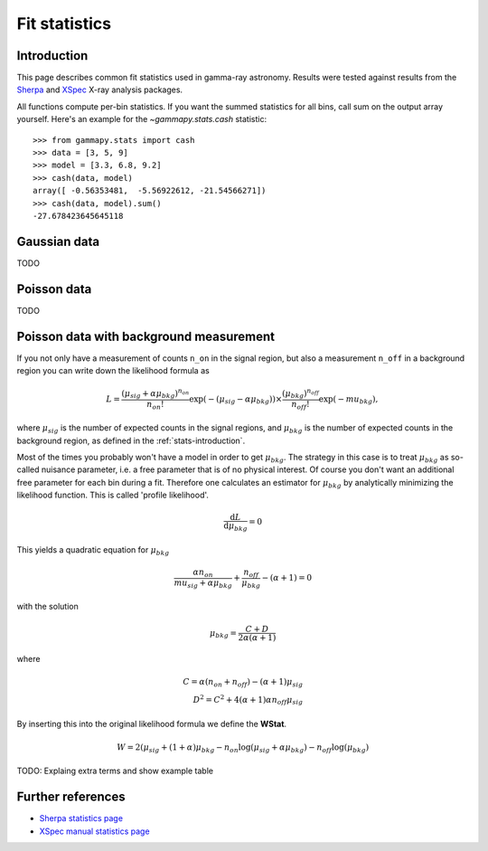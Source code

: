 .. _fit-statistics:

Fit statistics
==============

Introduction
------------

This page describes common fit statistics used in gamma-ray astronomy.
Results were tested against results from the
`Sherpa <http://cxc.harvard.edu/sherpa/>`_ and
`XSpec <https://heasarc.gsfc.nasa.gov/xanadu/xspec/>`_
X-ray analysis packages.

.. Likelihood defined per bin -> take sum
.. Stat = -2 log (L)
.. Code example

All functions compute per-bin statistics. If you want the summed statistics for
all bins, call sum on the output array yourself. Here's an example for the
`~gammapy.stats.cash` statistic:: 

    >>> from gammapy.stats import cash
    >>> data = [3, 5, 9] 
    >>> model = [3.3, 6.8, 9.2]
    >>> cash(data, model)
    array([ -0.56353481,  -5.56922612, -21.54566271])
    >>> cash(data, model).sum()
    -27.678423645645118

Gaussian data
-------------
TODO

Poisson data
------------
TODO

.. _wstat:

Poisson data with background measurement
----------------------------------------
If you not only have a  measurement of counts  ``n_on`` in the signal region,
but also a measurement ``n_off`` in a background region you can write down the
likelihood formula as 

.. math::

    L = \frac{(\mu_{sig}+\alpha \mu_{bkg})^{n_{on}}}{n_{on} !}
        \exp{(-(\mu_{sig}-\alpha \mu_{bkg}))}\times 
        \frac{(\mu_{bkg})^{n_{off}}}{n_{off} !}\exp{(-mu_{bkg})},

where :math:`\mu_{sig}` is the number of expected counts in the signal regions,
and :math:`\mu_{bkg}` is the number of expected counts in the background region,
as defined in the :ref:`stats-introduction`.

Most of the times you probably won't have a model in order to get
:math:`\mu_{bkg}`. The strategy in this case is to treat :math:`\mu_{bkg}` as
so-called nuisance parameter, i.e. a free parameter that is of no physical
interest.  Of course you don't want an additional free parameter for each bin
during a fit. Therefore one calculates an estimator for :math:`\mu_{bkg}` by
analytically minimizing the likelihood function. This is called 'profile
likelihood'.

.. math::
    \frac{\mathrm d L}{\mathrm d \mu_{bkg}} = 0
    
This yields a quadratic equation for :math:`\mu_{bkg}` 

.. math::
    \frac{\alpha n_{on}}{mu_{sig}+\alpha \mu_{bkg}} +
    \frac{n_{off}}{\mu_{bkg}} - (\alpha + 1) = 0

with the solution

.. math::

    \mu_{bkg} = \frac{C + D}{2\alpha(\alpha + 1)}

where

.. math::

    C = \alpha(n_{on} + n_{off}) - (\alpha+1)\mu_{sig} \\
    D^2 = C^2 + 4 (\alpha+1)\alpha n_{off} \mu_{sig}


By inserting this into the original likelihood formula we define the **WStat**.

.. math::

    W = 2 (\mu_{sig} + (1 + \alpha)\mu_{bkg}
    - n_{on} \log{(\mu_{sig} + \alpha \mu_{bkg})}
    - n_{off} \log{(\mu_{bkg})}

TODO: Explaing extra terms and show example table


Further references
------------------
* `Sherpa statistics page <http://cxc.cfa.harvard.edu/sherpa/statistics>`_ 
* `XSpec manual statistics page
  <http://heasarc.nasa.gov/xanadu/xspec/manual/XSappendixStatistics.html>`_
 
